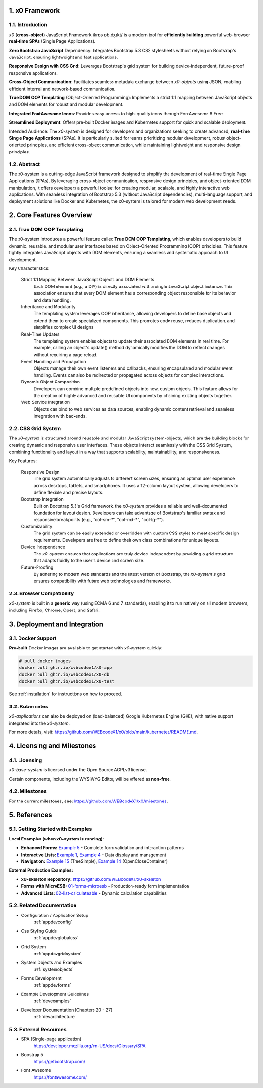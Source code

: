 .. intro

1. x0 Framework
===============

1.1. Introduction
-----------------

*x0* (**cross-object**) JavaScript Framework /krɒs ɒb.dʒɪkt/ is a modern tool
for **efficiently building** powerful web-browser **real-time SPAs**
(Single Page Applications).

**Zero Bootstrap JavaScript** Dependency: Integrates Bootstrap 5.3 CSS stylesheets
without relying on Bootstrap's JavaScript, ensuring lightweight and fast applications.

**Responsive Design with CSS Grid**: Leverages Bootstrap's grid system for building
device-independent, future-proof responsive applications.

**Cross-Object Communication**: Facilitates seamless metadata exchange between
*x0-objects* using JSON, enabling efficient internal and network-based communication.

**True DOM OOP Templating** (Object-Oriented Programming): Implements a strict 1:1
mapping between JavaScript objects and DOM elements for robust and modular development.

**Integrated FontAwesome Icons**: Provides easy access to high-quality icons through
FontAwesome 6 Free.

**Streamlined Deployment**: Offers pre-built Docker images and Kubernetes support for
quick and scalable deployment.

Intended Audience: The *x0-system* is designed for developers and organizations seeking
to create advanced, **real-time Single Page Applications** (SPAs). It is particularly
suited for teams prioritizing modular development, robust object-oriented principles,
and efficient cross-object communication, while maintaining lightweight and responsive
design principles.

1.2. Abstract
-------------

The x0-system is a cutting-edge JavaScript framework designed to simplify the
development of real-time Single Page Applications (SPAs). By leveraging cross-object
communication, responsive design principles, and object-oriented DOM manipulation,
it offers developers a powerful toolset for creating modular, scalable, and highly
interactive web applications. With seamless integration of Bootstrap 5.3 (without
JavaScript dependencies), multi-language support, and deployment solutions like
Docker and Kubernetes, the x0-system is tailored for modern web development needs.

2. Core Features Overview
=========================

2.1. True DOM OOP Templating
----------------------------

The x0-system introduces a powerful feature called **True DOM OOP Templating**, which
enables developers to build dynamic, reusable, and modular user interfaces based on
Object-Oriented Programming (OOP) principles. This feature tightly integrates JavaScript
objects with DOM elements, ensuring a seamless and systematic approach to UI development.

Key Characteristics:

    Strict 1:1 Mapping Between JavaScript Objects and DOM Elements
        Each DOM element (e.g., a DIV) is directly associated with a single JavaScript object instance.
        This association ensures that every DOM element has a corresponding object responsible for its
        behavior and data handling.

    Inheritance and Modularity
        The templating system leverages OOP inheritance, allowing developers to define base objects
        and extend them to create specialized components. This promotes code reuse, reduces duplication,
        and simplifies complex UI designs.

    Real-Time Updates
        The templating system enables objects to update their associated DOM elements in real time.
        For example, calling an object's update() method dynamically modifies the DOM to reflect changes
        without requiring a page reload.

    Event Handling and Propagation
        Objects manage their own event listeners and callbacks, ensuring encapsulated and modular event
        handling. Events can also be redirected or propagated across objects for complex interactions.

    Dynamic Object Composition
        Developers can combine multiple predefined objects into new, custom objects.
        This feature allows for the creation of highly advanced and reusable UI components by chaining
        existing objects together.

    Web Service Integration
        Objects can bind to web services as data sources, enabling dynamic content retrieval and seamless
        integration with backends.

2.2. CSS Grid System
--------------------

The *x0-system* is structured around reusable and modular JavaScript system-objects, which
are the building blocks for creating dynamic and responsive user interfaces. These objects
interact seamlessly with the CSS Grid System, combining functionality and layout in a way
that supports scalability, maintainability, and responsiveness.

Key Features:

    Responsive Design
        The grid system automatically adjusts to different screen sizes, ensuring an
        optimal user experience across desktops, tablets, and smartphones. It uses a
        12-column layout system, allowing developers to define flexible and precise
        layouts.

    Bootstrap Integration
        Built on Bootstrap 5.3's Grid framework, the *x0-system* provides a reliable
        and well-documented foundation for layout design. Developers can take advantage
        of Bootstrap's familiar syntax and responsive breakpoints (e.g., "col-sm-\*",
        "col-md-\*", "col-lg-\*").

    Customizability
        The grid system can be easily extended or overridden with custom CSS styles
        to meet specific design requirements. Developers are free to define their own
        class combinations for unique layouts.

    Device Independence
        The *x0-system* ensures that applications are truly device-independent by providing
        a grid structure that adapts fluidly to the user's device and screen size.

    Future-Proofing
        By adhering to modern web standards and the latest version of Bootstrap, the
        *x0-system's* grid ensures compatibility with future web technologies and frameworks.

2.3. Browser Compatibility
--------------------------

*x0-system* is built in a **generic** way (using ECMA 6 and 7 standards),
enabling it to run natively on all modern browsers, including Firefox, Chrome,
Opera, and Safari.

3. Deployment and Integration
=============================

3.1. Docker Support
-------------------

**Pre-built** Docker images are available to get started with *x0-system* quickly:

.. code-block:: bash

    # pull docker images
    docker pull ghcr.io/webcodex1/x0-app
    docker pull ghcr.io/webcodex1/x0-db
    docker pull ghcr.io/webcodex1/x0-test

See :ref:`installation` for instructions on how to proceed.

3.2. Kubernetes
---------------

*x0-applications* can also be deployed on (load-balanced) Google Kubernetes Engine
(GKE), with native support integrated into the *x0-system*.

For more details, visit: https://github.com/WEBcodeX1/x0/blob/main/kubernetes/README.md.

4. Licensing and Milestones
===========================

4.1. Licensing
--------------

*x0-base-system* is licensed under the Open Source AGPLv3 license.

Certain components, including the WYSIWYG Editor, will be offered as **non-free**.

4.2. Milestones
---------------

For the current milestones, see: https://github.com/WEBcodeX1/x0/milestones.

5. References
=============

5.1. Getting Started with Examples
----------------------------------

**Local Examples (when x0-system is running):**

- **Enhanced Forms:** `Example 5 <http://x0-app.x0.localnet/python/Index.py?appid=example5>`_ - Complete form validation and interaction patterns
- **Interactive Lists:** `Example 1 <http://x0-app.x0.localnet/python/Index.py?appid=example1>`_, `Example 4 <http://x0-app.x0.localnet/python/Index.py?appid=example4>`_ - Data display and management
- **Navigation:** `Example 15 <http://x0-app.x0.localnet/python/Index.py?appid=example15>`_ (TreeSimple), `Example 14 <http://x0-app.x0.localnet/python/Index.py?appid=example14>`_ (OpenCloseContainer)

**External Production Examples:**

- **x0-skeleton Repository:** `https://github.com/WEBcodeX1/x0-skeleton <https://github.com/WEBcodeX1/x0-skeleton>`_
- **Forms with MicroESB:** `01-forms-microesb <https://github.com/WEBcodeX1/x0-skeleton/tree/main/example/01-forms-microesb>`_ - Production-ready form implementation
- **Advanced Lists:** `02-list-calculateable <https://github.com/WEBcodeX1/x0-skeleton/tree/main/example/02-list-calculateable>`_ - Dynamic calculation capabilities

5.2. Related Documentation
--------------------------

- Configuration / Application Setup
    :ref:`appdevconfig`
- Css Styling Guide
    :ref:`appdevglobalcss`
- Grid System
    :ref:`appdevgridsystem`
- System Objects and Examples
    :ref:`systemobjects`
- Forms Development
    :ref:`appdevforms`
- Example Development Guidelines
    :ref:`devexamples`
- Developer Documentation (Chapters 20 - 27)
    :ref:`devarchitecture`

5.3. External Resources
-----------------------

- SPA (Single-page application)
    https://developer.mozilla.org/en-US/docs/Glossary/SPA
- Boostrap 5
    https://getbootstrap.com/
- Font Awesome
    https://fontawesome.com/
